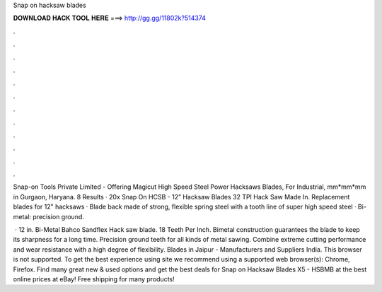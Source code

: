 Snap on hacksaw blades



𝐃𝐎𝐖𝐍𝐋𝐎𝐀𝐃 𝐇𝐀𝐂𝐊 𝐓𝐎𝐎𝐋 𝐇𝐄𝐑𝐄 ===> http://gg.gg/11802k?514374



.



.



.



.



.



.



.



.



.



.



.



.

Snap-on Tools Private Limited - Offering Magicut High Speed Steel Power Hacksaws Blades, For Industrial, mm*mm*mm in Gurgaon, Haryana. 8 Results · 20x Snap On HCSB - 12” Hacksaw Blades 32 TPI Hack Saw Made In. Replacement blades for 12" hacksaws · Blade back made of strong, flexible spring steel with a tooth line of super high speed steel · Bi-metal: precision ground.

 · 12 in. Bi-Metal Bahco Sandflex Hack saw blade. 18 Teeth Per Inch. Bimetal construction guarantees the blade to keep its sharpness for a long time. Precision ground teeth for all kinds of metal sawing. Combine extreme cutting performance and wear resistance with a high degree of flexibility. Blades in Jaipur - Manufacturers and Suppliers India. This browser is not supported. To get the best experience using  site we recommend using a supported web browser(s): Chrome, Firefox. Find many great new & used options and get the best deals for Snap on Hacksaw Blades X5 - HSBMB at the best online prices at eBay! Free shipping for many products!

